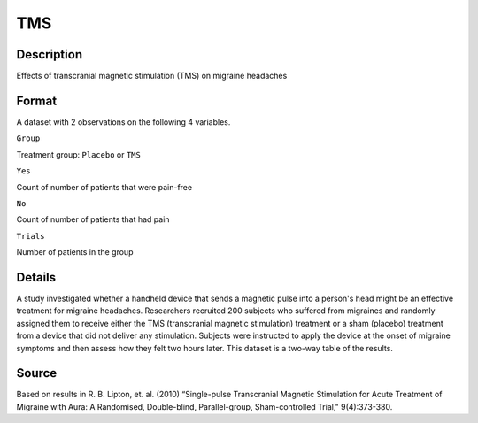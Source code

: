 +--------------------------------------+--------------------------------------+
| TMS                                  |
| R Documentation                      |
+--------------------------------------+--------------------------------------+

TMS
---

Description
~~~~~~~~~~~

Effects of transcranial magnetic stimulation (TMS) on migraine headaches

Format
~~~~~~

A dataset with 2 observations on the following 4 variables.

``Group``

Treatment group: ``Placebo`` or ``TMS``

``Yes``

Count of number of patients that were pain-free

``No``

Count of number of patients that had pain

``Trials``

Number of patients in the group

Details
~~~~~~~

A study investigated whether a handheld device that sends a magnetic
pulse into a person's head might be an effective treatment for migraine
headaches. Researchers recruited 200 subjects who suffered from
migraines and randomly assigned them to receive either the TMS
(transcranial magnetic stimulation) treatment or a sham (placebo)
treatment from a device that did not deliver any stimulation. Subjects
were instructed to apply the device at the onset of migraine symptoms
and then assess how they felt two hours later. This dataset is a two-way
table of the results.

Source
~~~~~~

Based on results in R. B. Lipton, et. al. (2010) “Single-pulse
Transcranial Magnetic Stimulation for Acute Treatment of Migraine with
Aura: A Randomised, Double-blind, Parallel-group, Sham-controlled
Trial," 9(4):373-380.
